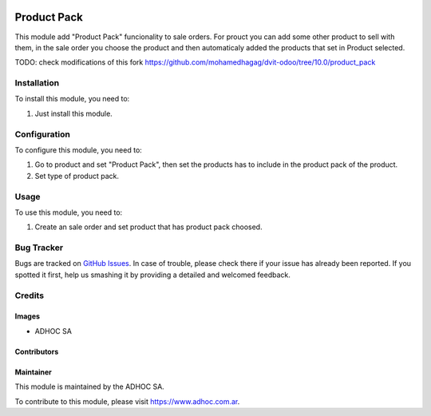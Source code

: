 .. |company| replace:: ADHOC SA

.. |company_logo| image:: https://raw.githubusercontent.com/ingadhoc/maintainer-tools/master/resources/adhoc-logo.png
   :alt: ADHOC SA
   :target: https://www.adhoc.com.ar

.. |icon| image:: https://raw.githubusercontent.com/ingadhoc/maintainer-tools/master/resources/adhoc-icon.png

.. image:: https://img.shields.io/badge/license-AGPL--3-blue.png
   :target: https://www.gnu.org/licenses/agpl
   :alt: License: AGPL-3

============
Product Pack
============

This module add "Product Pack" funcionality to sale orders. For prouct you can add some other product to sell with them, in the sale order you choose the product and then automaticaly added the products that set in Product selected.

TODO: check modifications of this fork https://github.com/mohamedhagag/dvit-odoo/tree/10.0/product_pack

Installation
============

To install this module, you need to:

#. Just install this module.

Configuration
=============

To configure this module, you need to:

#. Go to product and set "Product Pack", then set the products has to include in the product pack of the product.
#. Set type of product pack.

Usage
=====

To use this module, you need to:

#. Create an sale order and set product that has product pack choosed.

.. image:: https://odoo-community.org/website/image/ir.attachment/5784_f2813bd/datas
   :alt: Try me on Runbot
   :target: http://runbot.adhoc.com.ar/

Bug Tracker
===========

Bugs are tracked on `GitHub Issues
<https://github.com/ingadhoc/product/issues>`_. In case of trouble, please
check there if your issue has already been reported. If you spotted it first,
help us smashing it by providing a detailed and welcomed feedback.

Credits
=======

Images
------

* |company| |icon|

Contributors
------------

Maintainer
----------

|company_logo|

This module is maintained by the |company|.

To contribute to this module, please visit https://www.adhoc.com.ar.
